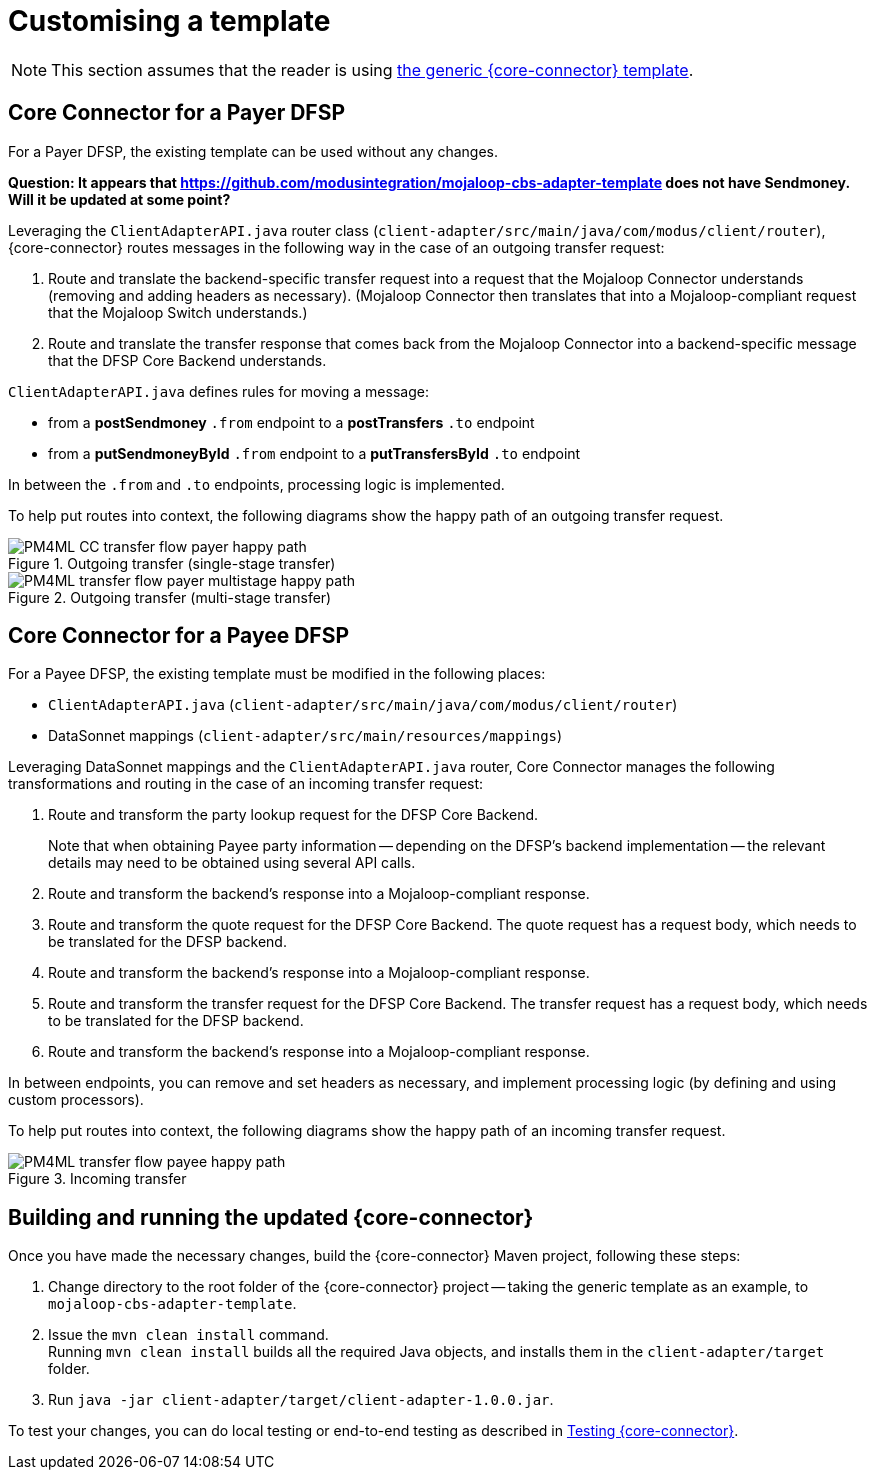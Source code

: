 = Customising a template

NOTE: This section assumes that the reader is using https://github.com/modusintegration/mojaloop-cbs-adapter-template[the generic {core-connector} template]. 

== Core Connector for a Payer DFSP

For a Payer DFSP, the existing template can be used without any changes.

*Question: It appears that https://github.com/modusintegration/mojaloop-cbs-adapter-template does not have Sendmoney. Will it be updated at some point?*

////
Leveraging `SendmoneyRouter.java` router class (at `client-adapter/src/main/java/com.modus.client/router`), Core Connector routes messages in the following way in the case of an outgoing transfer request:
////
Leveraging the `ClientAdapterAPI.java` router class (`client-adapter/src/main/java/com/modus/client/router`), {core-connector} routes messages in the following way in the case of an outgoing transfer request:

. Route and translate the backend-specific transfer request into a request that the Mojaloop Connector understands (removing and adding headers as necessary). (Mojaloop Connector then translates that into a Mojaloop-compliant request that the Mojaloop Switch understands.)
. Route and translate the transfer response that comes back from the Mojaloop Connector into a backend-specific message that the DFSP Core Backend understands.

`ClientAdapterAPI.java` defines rules for moving a message:

* from a *postSendmoney* `.from` endpoint to a *postTransfers* `.to` endpoint
* from a *putSendmoneyById* `.from` endpoint to a *putTransfersById* `.to` endpoint

In between the `.from` and `.to` endpoints, processing logic is implemented.

To help put routes into context, the following diagrams show the happy path of an outgoing transfer request.

.Outgoing transfer (single-stage transfer)
image::PM4ML_CC_transfer_flow_payer_happy_path.svg[]

.Outgoing transfer (multi-stage transfer)
image::PM4ML_transfer_flow_payer_multistage_happy_path.svg[]

== Core Connector for a Payee DFSP

For a Payee DFSP, the existing template must be modified in the following places:

* `ClientAdapterAPI.java` (`client-adapter/src/main/java/com/modus/client/router`)
* DataSonnet mappings (`client-adapter/src/main/resources/mappings`)

Leveraging DataSonnet mappings and the `ClientAdapterAPI.java` router, Core Connector manages the following transformations and routing in the case of an incoming transfer request:

. Route and transform the party lookup request for the DFSP Core Backend. +
+
Note that when obtaining Payee party information -- depending on the DFSP's backend implementation -- the relevant details may need to be obtained using several API calls.
. Route and transform the backend's response into a Mojaloop-compliant response.
. Route and transform the quote request for the DFSP Core Backend. The quote request has a request body, which needs to be translated for the DFSP backend.
. Route and transform the backend's response into a Mojaloop-compliant response.
. Route and transform the transfer request for the DFSP Core Backend. The transfer request has a request body, which needs to be translated for the DFSP backend.
. Route and transform the backend's response into a Mojaloop-compliant response.

In between endpoints, you can remove and set headers as necessary, and implement processing logic (by defining and using custom processors).

To help put routes into context, the following diagrams show the happy path of an incoming transfer request.

.Incoming transfer
image::PM4ML_transfer_flow_payee_happy_path.svg[]

== Building and running the updated {core-connector}

Once you have made the necessary changes, build the {core-connector} Maven project, following these steps:

. Change directory to the root folder of the {core-connector} project -- taking the generic template as an example, to `mojaloop-cbs-adapter-template`.
. Issue the `mvn clean install` command. +
Running `mvn clean install` builds all the required Java objects, and installs them in the `client-adapter/target` folder.
. Run `java -jar client-adapter/target/client-adapter-1.0.0.jar`.

To test your changes, you can do local testing or end-to-end testing as described in xref:testing.adoc[Testing {core-connector}].